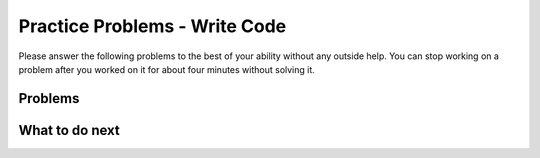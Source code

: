 Practice Problems - Write Code
-----------------------------------------------------

Please answer
the following problems to the best of your ability without any
outside help. You can stop working on a problem after you worked
on it for about four minutes without solving it.

Problems
==============

.. .. selectquestion:: hparsons_lg_regex_1_practice_write
..    :fromid: hparsons_lg_regex_1_write
..    :points: 10

.. .. selectquestion:: hparsons_lg_regex_2_practice_write
..    :fromid: hparsons_lg_regex_2_write
..    :points: 10

.. .. selectquestion:: hparsons_lg_regex_3_practice_write
..    :fromid: hparsons_lg_regex_3_write
..    :points: 10

.. .. selectquestion:: hparsons_lg_regex_4_practice_write
..    :fromid: hparsons_lg_regex_4_write
..    :points: 10

.. .. selectquestion:: hparsons_lg_regex_5_practice_write
..    :fromid: hparsons_lg_regex_5_write
..    :points: 10

.. .. selectquestion:: hparsons_lg_regex_6_practice_write
..    :fromid: hparsons_lg_regex_6_write
..    :points: 10


.. activecode:: hparsons_lg_regex_1_write
    :practice: T
    :autograde: unittest

    Please write a regex that would match both word "gray" and "grey".
    Replace "YOUR_REGEX" with your answer, but do not remove other symbols.

    ~~~~
    import re

    def match_word(word):
        if re.match('^YOUR_REGEX$', word) != None:
            return True
        else:
            return False
    ====
    from unittest.gui import TestCaseGui

    class myTests(TestCaseGui):
        def testOne(self):
            self.assertEqual(match_word('gray'), True, 'Should match "gray"')
            self.assertEqual(match_word('grey'), True, 'Should match "grey"')
            self.assertEqual(match_word('gry'), False, 'Should not match "gry"')
    myTests().main()



.. activecode:: hparsons_lg_regex_2_write
    :nocodelens:
    :practice: T
    :autograde: unittest

    Please write a regex that would match a word that starts with an uppercase letter and followed by at least one lowercase letters, like "Apple", "Banana", or "Carrot".
    Replace "YOUR_REGEX" with your answer, but do not remove other symbols.

    ~~~~
    import re

    def match_word(word):
        if re.match('^YOUR_REGEX$', word) != None:
            return True
        else:
            return False
    ====
    from unittest.gui import TestCaseGui

    class myTests(TestCaseGui):
        def testOne(self):
            self.assertEqual(match_word('Apple'), True, 'Should match "Apple"')
            self.assertEqual(match_word('Banana'), True, 'Should match "Banana"')
            self.assertEqual(match_word('It'), False, 'Should not match "It"')
            self.assertEqual(match_word('FRUIT'), False, 'Should not match "FRUIT"')
            self.assertEqual(match_word('vegetable'), False, 'Should not match "vegetable"')
    myTests().main()



.. activecode:: hparsons_lg_regex_3_write
    :nocodelens:
    :practice: T
    :autograde: unittest

    Please write a regex to capture numbers with 5-7 digits. For example: 48105, 103028, 1234567.
    Replace "YOUR_REGEX" with your answer, but do not remove other symbols.

    ~~~~
    import re

    def match_number(word):
        if re.match('^YOUR_REGEX$', word) != None:
            return True
        else:
            return False
    ====
    from unittest.gui import TestCaseGui

    class myTests(TestCaseGui):
        def testOne(self):
            self.assertEqual(match_number('48105'), True, 'Should match "48105"')
            self.assertEqual(match_number('103028'), True, 'Should match "103028"')
            self.assertEqual(match_number('1234567'), True, 'Should match "1234567"')
            self.assertEqual(match_number('123'), False, 'Should not match "123"')
            self.assertEqual(match_number('12345678'), False, 'Should not match "12345678"')
            self.assertEqual(match_number('words'), False, 'Should not match "words"')
    myTests().main()



.. activecode:: hparsons_lg_regex_4_write
    :nocodelens:
    :practice: T
    :autograde: unittest

    Capture words that start with a vowel (a, e, i, o, u), but end with a consonant (any letters that are not a, e, i, o, u).
    For example, it should match "unicorn", "it", and "element".
    Replace "YOUR_REGEX" with your answer, but do not remove other symbols.

    ~~~~
    import re

    def match_word(word):
        if re.match('^YOUR_REGEX$', word) != None:
            return True
        else:
            return False
    ====
    from unittest.gui import TestCaseGui

    class myTests(TestCaseGui):
        def testOne(self):
            self.assertEqual(match_word('unicorn'), True, 'Should match "unicorn"')
            self.assertEqual(match_word('it'), True, 'Should match "it"')
            self.assertEqual(match_word('element'), True, 'Should match "element"')
            self.assertEqual(match_word('banana'), False, 'Should not match "banana"')
            self.assertEqual(match_word('apple'), False, 'Should not match "apple"')
            self.assertEqual(match_word('tick'), False, 'Should not match "tick"')
    myTests().main()


.. activecode:: hparsons_lg_regex_5_write
    :nocodelens:
    :practice: T
    :autograde: unittest

    Please write a regex to replace the 'YOUR_REGEX' below to match any price in the form of $3.45 or $23.32 or $400.
    Note that we are using re.findall(), so please make sure your regex would return the full match string.

    ~~~~
    import re

    def find_price(content):
        return re.findall('YOUR_REGEX', content)

    ====
    from unittest.gui import TestCaseGui

    class myTests(TestCaseGui):
        def testOne(self):
            self.assertEqual(find_price('The price of the apple is $3.45.'), ['$3.45'], 'The price of the apple is $3.45.')
            self.assertEqual(find_price('I spent $23.32 for the book.'), ['$23.32'], 'I spent $23.32 for the book.')
            self.assertEqual(find_price('The gift cost me $400, and the cake was $40.26.'), ['$400', '$40.26'], 'The gift cost me $400, and the cake was $40.26.')
    myTests().main()


.. activecode:: hparsons_lg_regex_6_write
    :nocodelens:
    :practice: T
    :autograde: unittest

    Please write a regex to capture a URL that only consists of characters, numbers, underscore, and dots. 
    For example: www.abc.com, def_ghi.com, a678.cn
    Note that dots(".") should not appear consecutively, and should not appear as the first or last character. The dot must appear at least once.
    Replace "YOUR_REGEX" with your answer, but do not remove other symbols.

    ~~~~
    import re

    def match_URL(content):
        if re.match('^YOUR_REGEX$', content) != None:
            return True
        else:
            return False
    ====
    from unittest.gui import TestCaseGui

    class myTests(TestCaseGui):
        def testOne(self):
            self.assertEqual(match_URL('www.abc.com'), True, 'Should match "www.abc.com"')
            self.assertEqual(match_URL('def_ghi.com'), True, 'Should match "def_ghi.com"')
            self.assertEqual(match_URL('a678.cn'), True, 'Should match "a678.cn"')
            self.assertEqual(match_URL('com'), False, 'Should not match "com"')
            self.assertEqual(match_URL('abc*.com'), False, 'Should not match "abc*.com"')
            self.assertEqual(match_URL('abc..com'), False, 'Should not match "abc..com"')
    myTests().main()




What to do next
============================
.. raw:: html

    <p>Click on the following link to go to the post test: <b><a id="hparsons_lg_session2_posttest"><font size="+2">Post Test</font></a></b></p>

.. raw:: html

    <script type="text/javascript" >

      window.onload = function() {

        a = document.getElementById("hparsons_lg_session2_posttest")
        a.href = "hparsons_lg_session2_posttest.html"
      };

    </script>
